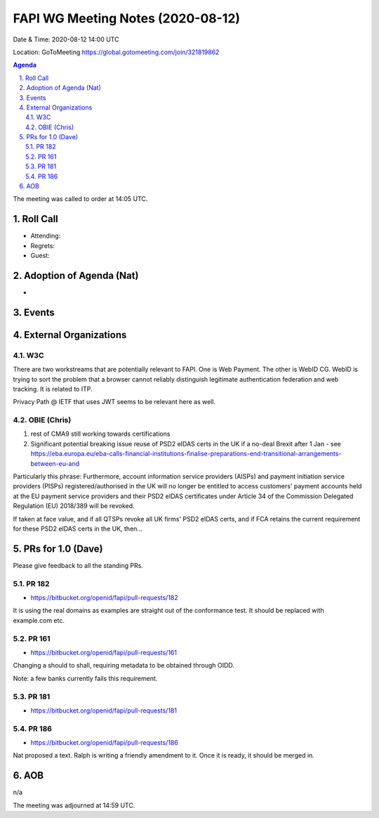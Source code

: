 ============================================
FAPI WG Meeting Notes (2020-08-12) 
============================================
Date & Time: 2020-08-12 14:00 UTC

Location: GoToMeeting https://global.gotomeeting.com/join/321819862

.. sectnum:: 
   :suffix: .


.. contents:: Agenda

The meeting was called to order at 14:05 UTC. 

Roll Call 
===========
* Attending: 
* Regrets: 
* Guest: 

Adoption of Agenda (Nat)
===========================
* 

Events 
======================

External Organizations
========================
W3C
-------
There are two workstreams that are potentially relevant to FAPI. 
One is Web Payment. 
The other is WebID CG. WebID is trying to sort the problem that a browser cannot reliably distinguish legitimate authentication federation and web tracking. It is related to ITP. 

Privacy Path @ IETF that uses JWT seems to be relevant here as well. 

OBIE (Chris)
----------------
1. rest of CMA9 still working towards certifications

2. Significant potential breaking issue reuse of PSD2 eIDAS certs in the UK if a no-deal Brexit after 1 Jan - see https://eba.europa.eu/eba-calls-financial-institutions-finalise-preparations-end-transitional-arrangements-between-eu-and

Particularly this phrase: Furthermore, account information service providers (AISPs) and payment initiation service providers (PISPs) registered/authorised in the UK will no longer be entitled to access customers' payment accounts held at the EU payment service providers and their PSD2 eIDAS certificates under Article 34 of the Commission Delegated Regulation (EU) 2018/389 will be revoked.

If taken at face value, and if all QTSPs revoke all UK firms' PSD2 eIDAS certs, and if FCA retains the current requirement for these PSD2 eIDAS certs in the UK, then...

PRs for 1.0 (Dave)
====================

Please give feedback to all the standing PRs. 

PR 182
---------
* https://bitbucket.org/openid/fapi/pull-requests/182

It is using the real domains as examples are straight out of the conformance test. It should be replaced with example.com etc. 

PR 161
----------
* https://bitbucket.org/openid/fapi/pull-requests/161

Changing a should to shall, requiring metadata to be obtained through OIDD. 

Note: a few banks currently fails this requirement. 

PR 181
----------
* https://bitbucket.org/openid/fapi/pull-requests/181

PR 186
----------
* https://bitbucket.org/openid/fapi/pull-requests/186

Nat proposed a text. Ralph is writing a friendly amendment to it. 
Once it is ready, it should be merged in. 

AOB
==========================
n/a

The meeting was adjourned at 14:59 UTC.
